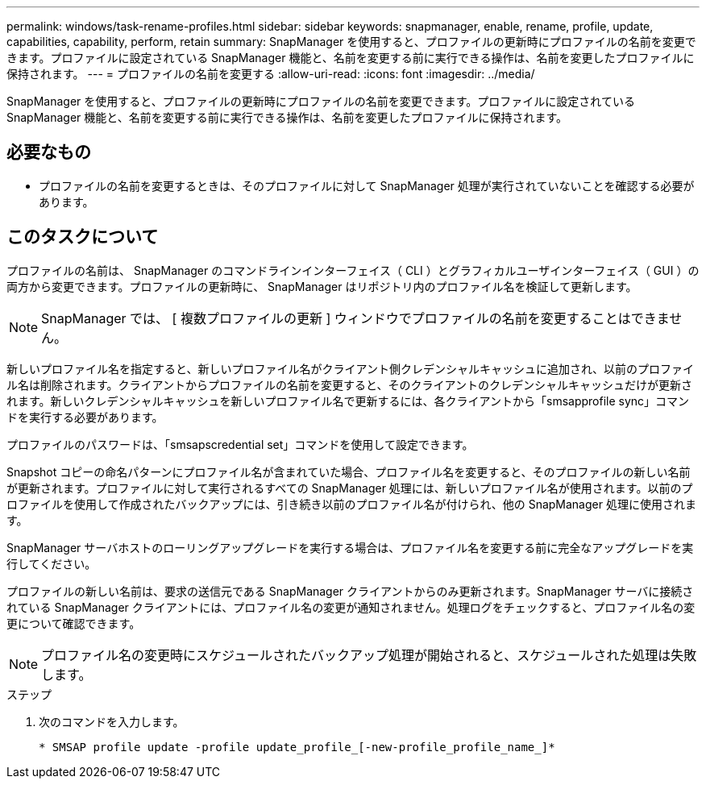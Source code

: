 ---
permalink: windows/task-rename-profiles.html 
sidebar: sidebar 
keywords: snapmanager, enable, rename, profile, update, capabilities, capability, perform, retain 
summary: SnapManager を使用すると、プロファイルの更新時にプロファイルの名前を変更できます。プロファイルに設定されている SnapManager 機能と、名前を変更する前に実行できる操作は、名前を変更したプロファイルに保持されます。 
---
= プロファイルの名前を変更する
:allow-uri-read: 
:icons: font
:imagesdir: ../media/


[role="lead"]
SnapManager を使用すると、プロファイルの更新時にプロファイルの名前を変更できます。プロファイルに設定されている SnapManager 機能と、名前を変更する前に実行できる操作は、名前を変更したプロファイルに保持されます。



== 必要なもの

* プロファイルの名前を変更するときは、そのプロファイルに対して SnapManager 処理が実行されていないことを確認する必要があります。




== このタスクについて

プロファイルの名前は、 SnapManager のコマンドラインインターフェイス（ CLI ）とグラフィカルユーザインターフェイス（ GUI ）の両方から変更できます。プロファイルの更新時に、 SnapManager はリポジトリ内のプロファイル名を検証して更新します。


NOTE: SnapManager では、 [ 複数プロファイルの更新 ] ウィンドウでプロファイルの名前を変更することはできません。

新しいプロファイル名を指定すると、新しいプロファイル名がクライアント側クレデンシャルキャッシュに追加され、以前のプロファイル名は削除されます。クライアントからプロファイルの名前を変更すると、そのクライアントのクレデンシャルキャッシュだけが更新されます。新しいクレデンシャルキャッシュを新しいプロファイル名で更新するには、各クライアントから「smsapprofile sync」コマンドを実行する必要があります。

プロファイルのパスワードは、「smsapscredential set」コマンドを使用して設定できます。

Snapshot コピーの命名パターンにプロファイル名が含まれていた場合、プロファイル名を変更すると、そのプロファイルの新しい名前が更新されます。プロファイルに対して実行されるすべての SnapManager 処理には、新しいプロファイル名が使用されます。以前のプロファイルを使用して作成されたバックアップには、引き続き以前のプロファイル名が付けられ、他の SnapManager 処理に使用されます。

SnapManager サーバホストのローリングアップグレードを実行する場合は、プロファイル名を変更する前に完全なアップグレードを実行してください。

プロファイルの新しい名前は、要求の送信元である SnapManager クライアントからのみ更新されます。SnapManager サーバに接続されている SnapManager クライアントには、プロファイル名の変更が通知されません。処理ログをチェックすると、プロファイル名の変更について確認できます。


NOTE: プロファイル名の変更時にスケジュールされたバックアップ処理が開始されると、スケジュールされた処理は失敗します。

.ステップ
. 次のコマンドを入力します。
+
`* SMSAP profile update -profile update_profile_[-new-profile_profile_name_]*`


